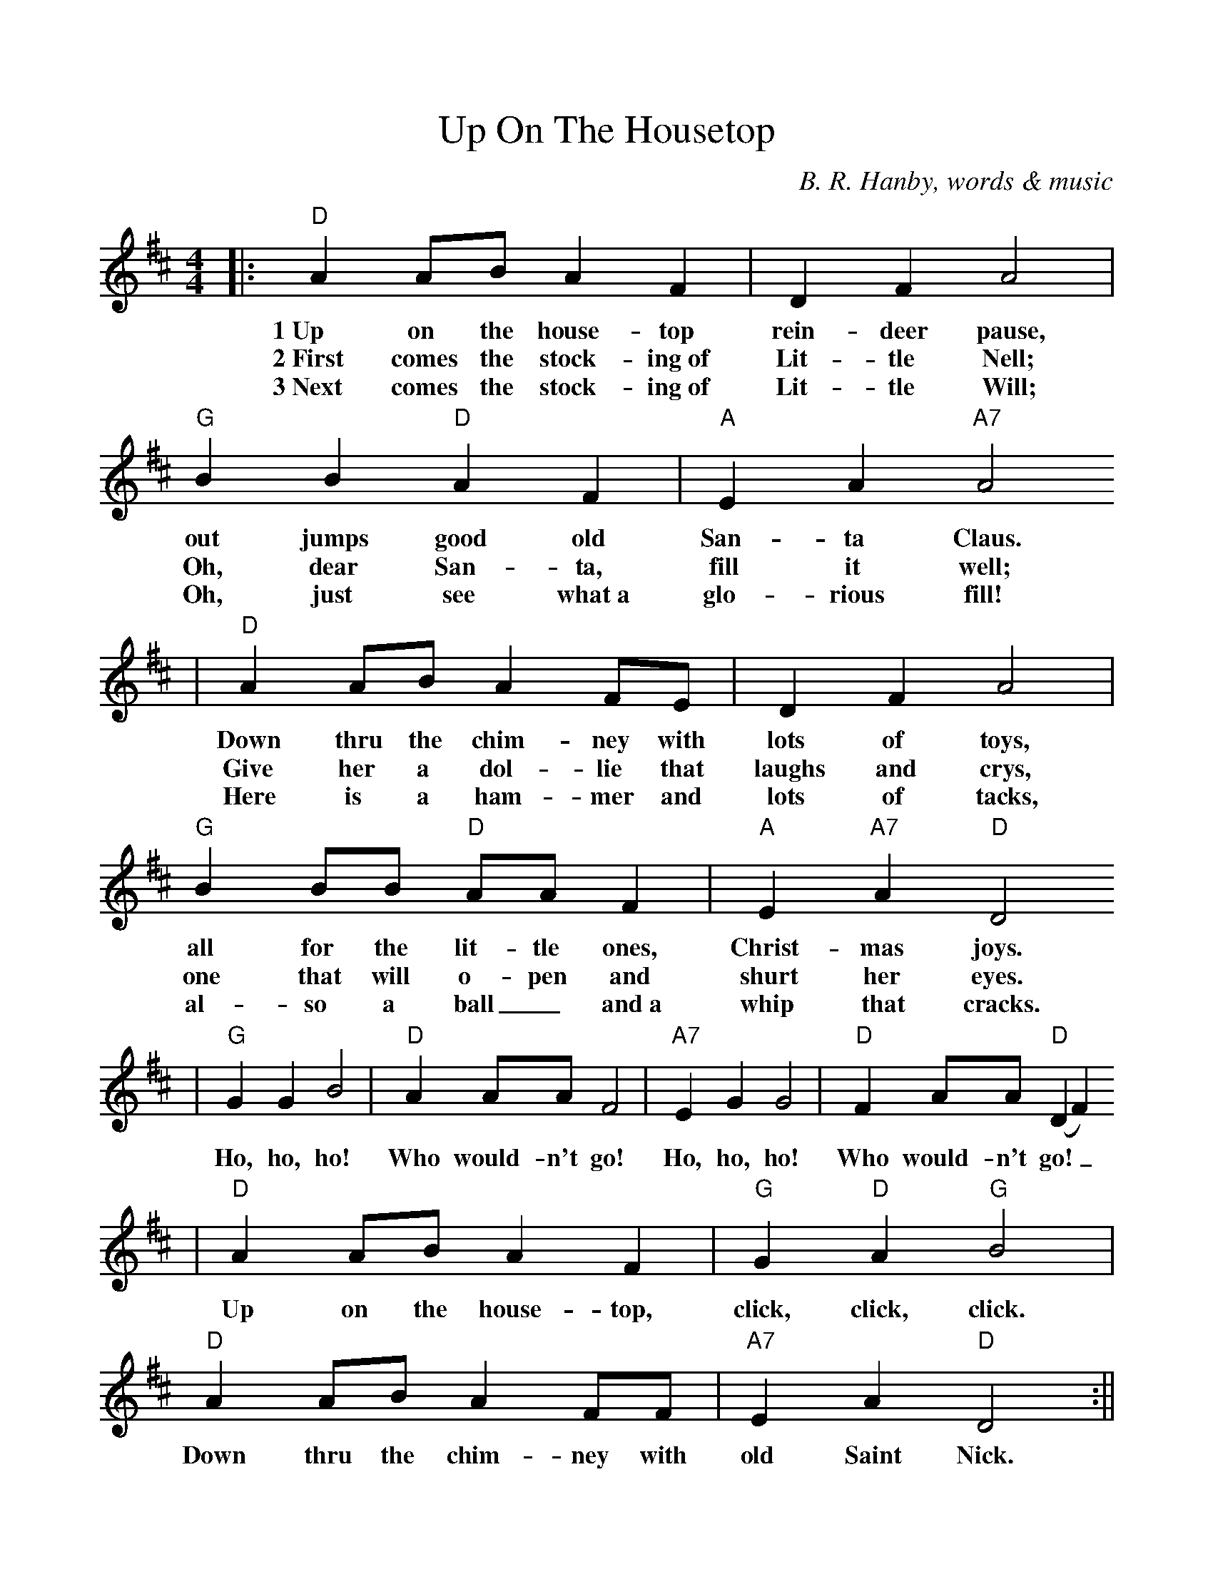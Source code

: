 %Scale the output
%%scale 0.99
%%format dulcimer.fmt
X: 1
T:Up On The Housetop
C:B. R. Hanby, words & music
M:4/4%(3/4, 4/4, 6/8)
L:1/4%(1/8, 1/4)
V:1 clef=treble
K:D%(D, C)
|:"D"A A/2B/2 A F|D F A2|"G"B B "D"A F|"A"E A "A7"A2
w:1~Up on the house-top rein-deer pause, out jumps good old San-ta Claus.
w:2~First comes the stock-ing~of Lit-tle Nell; Oh, dear San-ta, fill it well;
w:3~Next comes the stock-ing~of Lit-tle Will; Oh, just see what~a glo-rious fill!
|"D"A A/2B/2 A F/2E/2|D F A2|"G"B B/2B/2 "D"A/2A/2 F|"A"E "A7"A "D"D2
w:Down thru the chim-ney with lots of toys, all for the lit-tle ones, Christ-mas joys.
w:Give her a dol-lie that laughs and crys, one that will o-pen and shurt her eyes.
w:Here is a ham-mer and lots of tacks, al-so a ball_ and~a whip that cracks.
|"G"G G B2|"D"A A/2A/2 F2|"A7"E G G2|"D"F A/2A/2 "D"(D F)
w:Ho, ho, ho! Who  would-n't go! Ho, ho, ho! Who would-n't go!_
|"D"A A/2B/2 A F|"G"G "D"A "G"B2|"D" A A/2B/2 A F/2F/2|"A7"E A "D"D2:||
w:Up on the  house-top, click, click, click. Down thru the chim-ney with old Saint Nick.
